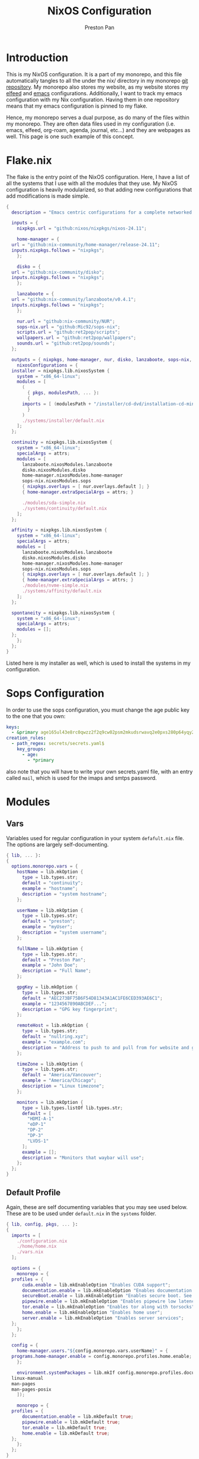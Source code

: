 #+title: NixOS Configuration
#+AUTHOR: Preston Pan
#+DESCRIPTION: My NixOS system, written entirely in a literate configuration
#+html_head: <link rel="stylesheet" type="text/css" href="../style.css" />

* Introduction
This is my NixOS configuration. It is a part of my monorepo, and this file automatically tangles
to all the under the nix/ directory in my monorepo [[https://git.nullring.xyz/monorepo.git][git repository]]. My monorepo also stores my
website, as my website stores my [[file:elfeed.org][elfeed]] and [[file:emacs.org][emacs]] configurations. Additionally, I want to track
my emacs configuration with my Nix configuration. Having them in one repository means that my
emacs configuration is pinned to my flake.

Hence, my monorepo serves a dual purpose, as do many of the files within my monorepo. They are
often data files used in my configuration (i.e. emacs, elfeed, org-roam, agenda, journal, etc...)
and they are webpages as well. This page is one such example of this concept.
* Flake.nix
The flake is the entry point of the NixOS configuration. Here, I have a list of all the systems
that I use with all the modules that they use. My NixOS configuration  is heavily modularized,
so that adding new configurations that add modifications is made simple.
#+begin_src nix :tangle ../nix/flake.nix
  {
    description = "Emacs centric configurations for a complete networked system";

    inputs = {
      nixpkgs.url = "github:nixos/nixpkgs/nixos-24.11";

      home-manager = {
	url = "github:nix-community/home-manager/release-24.11";
	inputs.nixpkgs.follows = "nixpkgs";
      };

      disko = {
	url = "github:nix-community/disko";
	inputs.nixpkgs.follows = "nixpkgs";
      };

      lanzaboote = {
	url = "github:nix-community/lanzaboote/v0.4.1";
	inputs.nixpkgs.follows = "nixpkgs";
      };

      nur.url = "github:nix-community/NUR";
      sops-nix.url = "github:Mic92/sops-nix";
      scripts.url = "github:ret2pop/scripts";
      wallpapers.url = "github:ret2pop/wallpapers";
      sounds.url = "github:ret2pop/sounds";
    };

    outputs = { nixpkgs, home-manager, nur, disko, lanzaboote, sops-nix, ... }@attrs: {
      nixosConfigurations = {
	installer = nixpkgs.lib.nixosSystem {
	  system = "x86_64-linux";
	  modules = [
	    (
	      { pkgs, modulesPath, ... }:
	      {
		imports = [ (modulesPath + "/installer/cd-dvd/installation-cd-minimal.nix") ];
	      }
	    )
	    ./systems/installer/default.nix
	  ];
	};

	continuity = nixpkgs.lib.nixosSystem {
	  system = "x86_64-linux";
	  specialArgs = attrs;
	  modules = [
	    lanzaboote.nixosModules.lanzaboote
	    disko.nixosModules.disko
	    home-manager.nixosModules.home-manager
	    sops-nix.nixosModules.sops
	    { nixpkgs.overlays = [ nur.overlays.default ]; }
	    { home-manager.extraSpecialArgs = attrs; }

	    ./modules/sda-simple.nix
	    ./systems/continuity/default.nix
	  ];
	};

	affinity = nixpkgs.lib.nixosSystem {
	  system = "x86_64-linux";
	  specialArgs = attrs;
	  modules = [
	    lanzaboote.nixosModules.lanzaboote
	    disko.nixosModules.disko
	    home-manager.nixosModules.home-manager
	    sops-nix.nixosModules.sops
	    { nixpkgs.overlays = [ nur.overlays.default ]; }
	    { home-manager.extraSpecialArgs = attrs; }
	    ./modules/nvme-simple.nix
	    ./systems/affinity/default.nix
	  ];
	};

	spontaneity = nixpkgs.lib.nixosSystem {
	  system = "x86_64-linux";
	  specialArgs = attrs;
	  modules = [];
	};
      };
    };
  }
#+end_src
Listed here is my installer as well, which is used to install the systems in my configuration.
* Sops Configuration
In order to use the sops configuration, you must change the age public key to the one that
you own:
#+begin_src yaml :tangle ../nix/.sops.yaml
keys:
  - &primary age165ul43e8rc0qwzz2f2q9cw02psm2mkudsrwavq2e0pxs280p64yqy2z0dr
creation_rules:
  - path_regex: secrets/secrets.yaml$
    key_groups:
      - age:
        - *primary
#+end_src
also note that you will have to write your own secrets.yaml file, with an entry called ~mail~,
which is used for the imaps and smtps password.
* Modules
** Vars
Variables used for regular configuration in your system ~defafult.nix~ file. The options are
largely self-documenting.
#+begin_src nix :tangle ../nix/modules/vars.nix
  { lib, ... }:
  {
    options.monorepo.vars = {
      hostName = lib.mkOption {
        type = lib.types.str;
        default = "continuity";
        example = "hostname";
        description = "system hostname";
      };

      userName = lib.mkOption {
        type = lib.types.str;
        default = "preston";
        example = "myUser";
        description = "system username";
      };

      fullName = lib.mkOption {
        type = lib.types.str;
        default = "Preston Pan";
        example = "John Doe";
        description = "Full Name";
      };

      gpgKey = lib.mkOption {
        type = lib.types.str;
        default = "AEC273BF75B6F54D81343A1AC1FE6CED393AE6C1";
        example = "1234567890ABCDEF...";
        description = "GPG key fingerprint";
      };

      remoteHost = lib.mkOption {
        type = lib.types.str;
        default = "nullring.xyz";
        example = "example.com";
        description = "Address to push to and pull from for website and git repos";
      };

      timeZone = lib.mkOption {
        type = lib.types.str;
        default = "America/Vancouver";
        example = "America/Chicago";
        description = "Linux timezone";
      };

      monitors = lib.mkOption {
        type = lib.types.listOf lib.types.str;
        default = [
          "HDMI-A-1"
          "eDP-1"
          "DP-2"
          "DP-3"
          "LVDS-1"
        ];
        example = [];
        description = "Monitors that waybar will use";
      };
    };
  }
#+end_src
** Default Profile
Again, these are self documenting variables that you may see used below. These are to be used
under ~default.nix~ in the ~systems~ folder.
#+begin_src nix :tangle ../nix/modules/default.nix
  { lib, config, pkgs, ... }:
  {
    imports = [
      ./configuration.nix
      ./home/home.nix
      ./vars.nix
    ];

    options = {
      monorepo = {
	profiles = {
		cuda.enable = lib.mkEnableOption "Enables CUDA support";
		documentation.enable = lib.mkEnableOption "Enables documentation on system.";
		secureBoot.enable = lib.mkEnableOption "Enables secure boot. See sbctl.";
		pipewire.enable = lib.mkEnableOption "Enables pipewire low latency audio setup";
		tor.enable = lib.mkEnableOption "Enables tor along with torsocks";
		home.enable = lib.mkEnableOption "Enables home user";
		server.enable = lib.mkEnableOption "Enables server services";
	};
      };
    };

    config = {
      home-manager.users."${config.monorepo.vars.userName}" = {
	programs.home-manager.enable = config.monorepo.profiles.home.enable;
      };

      environment.systemPackages = lib.mkIf config.monorepo.profiles.documentation.enable (with pkgs; [
	linux-manual
	man-pages
	man-pages-posix
      ]);

      monorepo = {
	profiles = {
		documentation.enable = lib.mkDefault true;
		pipewire.enable = lib.mkDefault true;
		tor.enable = lib.mkDefault true;
		home.enable = lib.mkDefault true;
	};
      };
    };
  }
#+end_src
** X11
My Xorg configuration is used as a backup for when wayland applications don't work. Note that
using this configuration is extremely inefficient and my i3 configuration is unoptimized.
Still, it is suitable for using Krita.
#+begin_src nix :tangle ../nix/modules/xserver.nix
  { lib, config, pkgs, ... }:
  {
    services.xserver = {
      enable = lib.mkDefault true;
      displayManager = {
	startx.enable = true;
      };

      windowManager = {
	i3 = {
	  enable = true;
	  package = pkgs.i3-gaps;
	};
      };

      desktopManager = {
	runXdgAutostartIfNone = true;
      };

      xkb = {
	layout = "us";
	variant = "";
	options = "caps:escape";
      };

      videoDrivers = (if config.monorepo.profiles.cuda.enable then [ "nvidia" ] else []);
    };
  }
#+end_src
You should add your own video drivers in a custom machine configuration.
** Pipewire
My low latency pipewire configuration is used for music production, as well as for regular
desktop usage. Pipewire is much better than pulseaudio because it supports jack with the same
underlying interface and it breaks significantly less often.
#+begin_src nix :tangle ../nix/modules/pipewire.nix
{ lib, config, ... }:
{
  services.pipewire = {
    enable = lib.mkDefault config.monorepo.profiles.pipewire.enable;
    alsa = {
      enable = true;
      support32Bit = true;
    };
    pulse.enable = true;
    jack.enable = true;
    wireplumber.enable = true;
    extraConfig.pipewire-pulse."92-low-latency" = {
      "context.properties" = [
        {
          name = "libpipewire-module-protocol-pulse";
          args = { };
        }
      ];
      "pulse.properties" = {
        "pulse.min.req" = "32/48000";
        "pulse.default.req" = "32/48000";
        "pulse.max.req" = "32/48000";
        "pulse.min.quantum" = "32/48000";
        "pulse.max.quantum" = "32/48000";
      };
      "stream.properties" = {
        "node.latency" = "32/48000";
        "resample.quality" = 1;
      };
    };
  };
}
#+end_src
** SSH
My SSH daemon configuration.
#+begin_src nix :tangle ../nix/modules/ssh.nix
{ config, ... }:
{
  services.openssh = {
    enable = true;
    settings = {
      PasswordAuthentication = true;
      AllowUsers = [ config.monorepo.vars.userName ];
      PermitRootLogin = "no";
      KbdInteractiveAuthentication = false;
    };
  };
}
#+end_src
** Tor
This is my tor configuration, used for my cryptocurrency wallets and whatever else I want
it to do.
#+begin_src nix :tangle ../nix/modules/tor.nix
{ config, lib, ... }:
{
  services.tor = {
    enable = lib.mkDefault config.monorepo.profiles.tor.enable;
    openFirewall = true;
    client = {
      enable = lib.mkDefault config.monorepo.profiles.tor.enable;
      socksListenAddress = {
        IsolateDestAddr = true;
        addr = "127.0.0.1";
        port = 9050;
      };
      dns.enable = true;
    };
    torsocks = {
      enable = lib.mkDefault config.monorepo.profiles.tor.enable;
      server = "127.0.0.1:9050";
    };
  };
}
#+end_src
** Kubo IPFS
I use IPFS for my website and also for my ISOs for truly declarative and deterministic
configuration. NixOS might be moving to IPFS for binary cache distribution and package
distribution soon, and I'm waiting on that.
#+begin_src nix :tangle ../nix/modules/kubo.nix
{ config, pkgs, ... }:
{
  services.kubo = {
    enable = true;
  };
}
#+end_src
** i2pd
I use i2p for some p2p connections. We enable it with the server profile:
#+begin_src nix :tangle ../nix/modules/i2pd.nix
  { config, lib, ... }:
  {
    services.i2pd = {
      enable = lib.mkDefault config.monorepo.profiles.server.enable;
      address = "0.0.0.0";
      inTunnels = {
      };
      outTunnels = {
      };
    };
  }
#+end_src
** Ollama
Use ollama for serving large language models to my other computers.
#+begin_src nix :tangle ../nix/modules/ollama.nix
  { config, lib, ... }:
  {
    services.ollama = {
      enable = lib.mkDefault config.monorepo.profiles.server.enable;
      acceleration = "cuda";
      host = "0.0.0.0";
    };
  }
#+end_src
** Dovecot
My server sets up dovecot in order to use imaps.
#+begin_src nix :tangle ../nix/modules/dovecot.nix
  { config, lib, ... }:
  {
    services.dovecot2 = {
      enable = lib.mkDefault config.monorepo.profiles.server.enable;
      enableImap = true;
      enablePop3 = true;
    };
  }
#+end_src
** Postfix
Use postfix as an smtps server.
#+begin_src nix :tangle ../nix/modules/postfix.nix
  { config, lib, ... }:
  {
    services.postfix = {
      enable = true;
      config = {
      };
    };
  }
#+end_src
** Git Server
#+begin_src nix :tangle ../nix/modules/git-daemon.nix
  { config, lib, ... }:
  {
    services.gitDaemon = {
      enable = lib.mkDefault config.monorepo.profiles.server.enable;
      exportAll = true;
      listenAddress = "0.0.0.0";
      basePath = "/srv/git";
    };
  }
#+end_src
** Nginx
#+begin_src nix :tangle ../nix/modules/nginx.nix
  { config, services, ... }:
  {
    services.nginx = {
      enable = true;

      # Use recommended settings
      recommendedGzipSettings = true;
      recommendedOptimisation = true;
      recommendedProxySettings = true;
      recommendedTlsSettings = true;

      # Only allow PFS-enabled ciphers with AES256
      sslCiphers = "AES256+EECDH:AES256+EDH:!aNULL";

      appendHttpConfig = ''
    # Add HSTS header with preloading to HTTPS requests.
    # Adding this header to HTTP requests is discouraged
    map $scheme $hsts_header {
	https   "max-age=31536000; includeSubdomains; preload";
    }
    add_header Strict-Transport-Security $hsts_header;

    # Enable CSP for your services.
    #add_header Content-Security-Policy "script-src 'self'; object-src 'none'; base-uri 'none';" always;

    # Minimize information leaked to other domains
    add_header 'Referrer-Policy' 'origin-when-cross-origin';

    # Disable embedding as a frame
    add_header X-Frame-Options DENY;

    # Prevent injection of code in other mime types (XSS Attacks)
    add_header X-Content-Type-Options nosniff;

    # This might create errors
    proxy_cookie_path / "/; secure; HttpOnly; SameSite=strict";
  '';

      virtualHosts = {
	"ret2pop.net" = {
	  # addSSL = true;
	  # enableACME = true;
	  root = "/home/preston/ret2pop-website/";
	};
      };
    };
  }
#+end_src
** Nvidia
#+begin_src nix :tangle ../nix/modules/nvidia.nix
  { config, lib, pkgs, ... }:
  {
    hardware = {
      graphics.extraPackages = with pkgs; [
	vaapiVdpau
	libvdpau-va-gl
	nvidia-vaapi-driver
      ];

      nvidia = {
	modesetting.enable = true;
	powerManagement = {
		enable = true;
		finegrained = false;
	};
	nvidiaSettings = true;
	open = false;
	package = config.boot.kernelPackages.nvidiaPackages.stable;
      };
    };
  }
#+end_src
** CUDA
#+begin_src nix :tangle ../nix/modules/cuda.nix
  { config, lib, pkgs, ... }:
  {
    environment.systemPackages = with pkgs; [
	cudatoolkit
	cudaPackages.cudnn
	cudaPackages.libcublas
	linuxPackages.nvidia_x11
    ];
  }
#+end_src
** Main Configuration
This is the backbone of the all the NixOS configurations, with all these options being shared
because they enhance security.
#+begin_src nix :tangle ../nix/modules/configuration.nix
  { config, pkgs, lib, ... }:
  {
    imports = [
      ./xserver.nix
      ./ssh.nix
      ./pipewire.nix
      ./tor.nix
      ./kubo.nix
      ./nvidia.nix
      ./cuda.nix
      ./nginx.nix
      ./git-daemon.nix
      ./postfix.nix
      ./dovecot.nix
      ./ollama.nix
      ./i2pd.nix
    ];

    documentation = {
      enable = lib.mkDefault config.monorepo.profiles.documentation.enable;
      man.enable = lib.mkDefault config.monorepo.profiles.documentation.enable;
      dev.enable = lib.mkDefault config.monorepo.profiles.documentation.enable;
    };

    environment = {
      etc = {
	securetty.text = ''
	    # /etc/securetty: list of terminals on which root is allowed to login.
	    # See securetty(5) and login(1).
	    '';
      };
    };

    systemd = {
      coredump.enable = false;
      network.config.networkConfig.IPv6PrivacyExtensions = "kernel";
      tmpfiles.settings = {
	"restricthome"."/home/*".Z.mode = "~0700";

	"restrictetcnixos"."/etc/nixos/*".Z = {
	  mode = "0000";
	  user = "root";
	  group = "root";
	};
      };
    };


    boot = {
      extraModulePackages = [ ];

      initrd = {
	availableKernelModules = [
	  "xhci_pci"
	  "ahci"
	  "usb_storage"
	  "sd_mod"
	  "nvme"
	  "sd_mod"
	  "ehci_pci"
	  "rtsx_pci_sdmmc"
	  "usbhid"
	];

	kernelModules = [ ];
      };

      lanzaboote = {
	enable = config.monorepo.profiles.secureBoot.enable;
	pkiBundle = "/etc/secureboot";
      };

      loader = {
	systemd-boot.enable = lib.mkForce (! config.monorepo.profiles.secureBoot.enable);
	efi.canTouchEfiVariables = true;
      };

      kernelModules = [
	"snd-seq"
	"snd-rawmidi"
	"xhci_hcd"
	"kvm_intel"
      ];

      kernelParams = [
	"debugfs=off"
	"page_alloc.shuffle=1"
	"slab_nomerge"
	"page_poison=1"

	# madaidan
	"pti=on"
	"randomize_kstack_offset=on"
	"vsyscall=none"
	"module.sig_enforce=1"
	"lockdown=confidentiality"

	# cpu
	"spectre_v2=on"
	"spec_store_bypass_disable=on"
	"tsx=off"
	"tsx_async_abort=full,nosmt"
	"mds=full,nosmt"
	"l1tf=full,force"
	"nosmt=force"
	"kvm.nx_huge_pages=force"

	# hardened
	"extra_latent_entropy"

	# mineral
	"init_on_alloc=1"
	"random.trust_cpu=off"
	"random.trust_bootloader=off"
	"intel_iommu=on"
	"amd_iommu=force_isolation"
	"iommu=force"
	"iommu.strict=1"
	"init_on_free=1"
	"quiet"
	"loglevel=0"
      ];

      blacklistedKernelModules = [
	"netrom"
	"rose"

	"adfs"
	"affs"
	"bfs"
	"befs"
	"cramfs"
	"efs"
	"erofs"
	"exofs"
	"freevxfs"
	"f2fs"
	"hfs"
	"hpfs"
	"jfs"
	"minix"
	"nilfs2"
	"ntfs"
	"omfs"
	"qnx4"
	"qnx6"
	"sysv"
	"ufs"
      ];

      kernel.sysctl = {
	"kernel.ftrace_enabled" = false;
	"net.core.bpf_jit_enable" = false;
	"kernel.kptr_restrict" = 2;

	# madaidan
	"vm.swappiness" = 1;
	"vm.unprivileged_userfaultfd" = 0;
	"dev.tty.ldisc_autoload" = 0;
	"kernel.kexec_load_disabled" = 1;
	"kernel.sysrq" = 4;
	"kernel.perf_event_paranoid" = 3;

	# net
	"net.ipv4.icmp_echo_ignore_broadcasts" = true;

	"net.ipv4.conf.all.accept_redirects" = false;
	"net.ipv4.conf.all.secure_redirects" = false;
	"net.ipv4.conf.default.accept_redirects" = false;
	"net.ipv4.conf.default.secure_redirects" = false;
	"net.ipv6.conf.all.accept_redirects" = false;
	"net.ipv6.conf.default.accept_redirects" = false;
      };
    };

    networking = {
      useDHCP = lib.mkDefault true;
      hostName = config.monorepo.vars.hostName;
      networkmanager = {
	enable = true;
	# wifi.macAddress = "";
      };
      firewall = {
	allowedTCPPorts = [ ];
	allowedUDPPorts = [ ];
      };
    };

    hardware = {
      enableAllFirmware = true;
      cpu.intel.updateMicrocode = true;
      graphics.enable = true;
      pulseaudio.enable = ! config.monorepo.profiles.pipewire.enable;

      bluetooth = {
	enable = true;
	powerOnBoot = true;
      };
    };

    services = {
      chrony = {
	enable = true;
	enableNTS = true;
	servers = [ "time.cloudflare.com" "ptbtime1.ptb.de" "ptbtime2.ptb.de" ];
      };

      jitterentropy-rngd.enable = true;
      resolved.dnssec = true;
      # usbguard.enable = true;
      usbguard.enable = false;
      dbus.apparmor = "enabled";

      kanata.enable = true;

      # Misc.
      udev = {
	extraRules = '''';
	packages = with pkgs; [ 
	  platformio-core
	  platformio-core.udev
	  openocd
	];
      };

      printing.enable = true;
      udisks2.enable = true;
    };

    programs = {
      nix-ld.enable = true;
      zsh.enable = true;
      light.enable = true;
      ssh.enableAskPassword = false;
    };

    nixpkgs = {
      hostPlatform = lib.mkDefault "x86_64-linux";
      config = {
	allowUnfree = true;
	cudaSupport = lib.mkDefault config.monorepo.profiles.cuda.enable;
      };
    };

    security = {
      apparmor = {
	enable = true;
	killUnconfinedConfinables = true;
      };

      pam.loginLimits = [
	{ domain = "*"; item = "nofile"; type = "-"; value = "32768"; }
	{ domain = "*"; item = "memlock"; type = "-"; value = "32768"; }
      ];
      rtkit.enable = true;

      lockKernelModules = true;
      protectKernelImage = true;
      allowSimultaneousMultithreading = false;
      forcePageTableIsolation = true;

      tpm2 = {
	enable = true;
	pkcs11.enable = true;
	tctiEnvironment.enable = true;
      };

      auditd.enable = true;
      audit.enable = true;
      chromiumSuidSandbox.enable = true;
      sudo.enable = true;
    };

    xdg.portal = {
      enable = true;
      wlr.enable = true;
      extraPortals = with pkgs; [
	xdg-desktop-portal-gtk
	xdg-desktop-portal
	xdg-desktop-portal-hyprland
      ];
      config.common.default = "*";
    };

    environment.systemPackages = with pkgs; [
      restic
      sbctl
      git
      vim
      curl
    ];

    users.users = {
      root.openssh.authorizedKeys.keys = [
	"ssh-ed25519 AAAAC3NzaC1lZDI1NTE5AAAAINSshvS1N/42pH9Unp3Zj4gjqs9BXoin99oaFWYHXZDJ preston@preston-arch"
      ];

      git = {
	isSystemUser = true;
	home = "/srv/git";
	shell = "${pkgs.git}/bin/git-shell";
      };
      "${config.monorepo.vars.userName}" = {
	initialPassword = "${config.monorepo.vars.userName}";
	isNormalUser = true;
	description = config.monorepo.vars.fullName;
	extraGroups = [ "networkmanager" "wheel" "video" "docker" "jackaudio" "tss" "dialout" ];
	shell = pkgs.zsh;
	packages = [];
      };
    };

    nix.settings.experimental-features = "nix-command flakes";
    time.timeZone = config.monorepo.vars.timeZone;
    i18n.defaultLocale = "en_CA.UTF-8";
    system.stateVersion = "24.11";
  }
#+end_src
** Disko
This is the disko configuration for my continuity system. It features a boot and ext4 partition,
on disk /dev/sda. All my SATA disks have this location by default, but if you want to use nvme,
you will have to import that configuration in your ~systems/xxx/default.nix~.
#+begin_src nix :tangle ../nix/modules/sda-simple.nix
{
  disko.devices = {
    disk = {
      my-disk = {
        device = "/dev/sda";
        type = "disk";
        content = {
          type = "gpt";
          partitions = {
            ESP = {
              type = "EF00";
              size = "500M";
              priority = 1;
              content = {
                type = "filesystem";
                format = "vfat";
                mountpoint = "/boot";
                mountOptions = [ "umask=0077" ];
              };
            };
            root = {
              size = "100%";
              priority = 2;
              content = {
                type = "filesystem";
                format = "ext4";
                mountpoint = "/";
              };
            };
          };
        };
      };
    };
  };
}
#+end_src
*** NVME
For my nvme drives.
#+begin_src nix :tangle ../nix/modules/nvme-simple.nix
{
  disko.devices = {
    disk = {
      my-disk = {
        device = "/dev/nvme0n1";
        type = "disk";
        content = {
          type = "gpt";
          partitions = {
            ESP = {
              type = "EF00";
              size = "500M";
              priority = 1;
              content = {
                type = "filesystem";
                format = "vfat";
                mountpoint = "/boot";
                mountOptions = [ "umask=0077" ];
              };
            };
            root = {
              size = "100%";
              priority = 2;
              content = {
                type = "filesystem";
                format = "ext4";
                mountpoint = "/";
              };
            };
          };
        };
      };
    };
  };
}
#+end_src
** Home
Time for my home user configuration, which is managed by home-manager. First we start off with
this module to enter us into the home-manager namespace:
#+begin_src nix :tangle ../nix/modules/home/home.nix
{ config, sops-nix, ... }:
{
  home-manager = {
    sharedModules = [
      sops-nix.homeManagerModules.sops
    ];
    useGlobalPkgs = true;
    useUserPackages = true;
    users."${config.monorepo.vars.userName}" = import ./default.nix;
  };
}
#+end_src
as you can see, we import default.nix which puts us in the home-manager namespace. Everything
in the top level from now on will implicitly be located at
~users."${config.monorepo.vars.userName}".xxxxx~, and we will look at default.nix next.
*** Default Home Profile
As you can see, I have my installed home packages installed based on the profiles enabled. Also,
I have many imports that we'll go through next.
#+begin_src nix :tangle ../nix/modules/home/default.nix
  { lib, config, pkgs, ... }:
  {
    imports = [
      ../vars.nix
      ./fcitx.nix
      ./secrets.nix
      ./emacs.nix
      ./firefox.nix
      ./git.nix
      ./hyprland.nix
      ./mpv.nix
      ./yt-dlp.nix
      ./wofi.nix
      ./kitty.nix
      ./waybar.nix
      ./zsh.nix
      ./mbsync.nix
      ./msmtp.nix
      ./gammastep.nix
      ./mpd.nix
      ./mako.nix
      ./user.nix
    ];

    options = {
      monorepo.profiles = {
	enable = lib.mkEnableOption "Enables home manager desktop configuration";
	# Programs
	lang-c.enable = lib.mkEnableOption "Enables C language support";
	lang-sh.enable = lib.mkEnableOption "Enables sh language support";
	lang-rust.enable = lib.mkEnableOption "Enables Rust language support";
	lang-python.enable = lib.mkEnableOption "Enables python language support";
	lang-sol.enable = lib.mkEnableOption "Enables solidity language support";
	lang-openscad.enable = lib.mkEnableOption "Enables openscad language support";
	lang-js.enable = lib.mkEnableOption "Enables javascript language support";
	lang-nix.enable = lib.mkEnableOption "Enables nix language support";
	lang-coq.enable = lib.mkEnableOption "Enables coq language support";

	crypto.enable = lib.mkEnableOption "Enables various cryptocurrency wallets";
	art.enable = lib.mkEnableOption "Enables various art programs";
	music.enable = lib.mkEnableOption "Enables mpd";
	workstation.enable = lib.mkEnableOption "Enables workstation packages (music production and others)";
	cuda.enable = lib.mkEnableOption "Enables CUDA user package builds";

	hyprland = {
		enable = lib.mkEnableOption "Enables hyprland";
		monitors = lib.mkOption {
			type = lib.types.listOf lib.types.str;
			default = [
			  "HDMI-A-1"
			  "eDP-1"
			  "DP-2"
			  "DP-3"
			  "LVDS-1"
			];
			example = [];
			description = "Hyprland monitors";
		};
	};
	email = {
		email = lib.mkOption {
			type = lib.types.str;
			default = "ret2pop@gmail.com";
			example = "john@example.com";
			description = "Email address and imaps/smtps account";
		};
		imapsServer = lib.mkOption {
			type = lib.types.str;
			default = "imap.gmail.com";
			example = "imap.example.com";
			description = "imaps server address";
		};
		smtpsServer = lib.mkOption {
			type = lib.types.str;
			default = "smtp.gmail.com";
			example = "smtp.example.com";
			description = "smtp server address";
		};
		enable = lib.mkEnableOption "Enables email";
	};
      };
    };

    config = {
      home.packages = (if config.monorepo.profiles.email.enable then [ pkgs.mu ] else [])
					      ++
					      (if config.monorepo.profiles.lang-c.enable then (with pkgs; [
						autobuild
						clang
						gdb
						gnumake
						bear
						clang-tools
					      ]) else [])
					      ++
					      (if config.monorepo.profiles.lang-js.enable then (with pkgs; [
						nodejs
						bun
						yarn
						typescript
						vscode-langservers-extracted
					      ]) else [])
					      ++
					      (if config.monorepo.profiles.lang-rust.enable then (with pkgs; [
						cargo
						rust-analyzer
						rustfmt
					      ]) else [])
					      ++
					      (if config.monorepo.profiles.lang-python.enable then (with pkgs; [
						poetry
						python3
						python312Packages.jedi
					      ]) else [])
					      ++
					      (if config.monorepo.profiles.lang-sol.enable then (with pkgs; [
						solc
					      ]) else [])
					      ++
					      (if config.monorepo.profiles.lang-openscad.enable then (with pkgs; [
						openscad
						openscad-lsp
					      ]) else [])
					      ++
					      (if config.monorepo.profiles.lang-sh.enable then (with pkgs; [
						bash-language-server
					      ]) else [])
					      ++
					      (if config.monorepo.profiles.lang-coq.enable then (with pkgs; [
						coq
					      ]) else [])
					      ++
					      (if config.monorepo.profiles.lang-nix.enable then (with pkgs; [
						nil
						nixd
						nixfmt-rfc-style
					      ]) else [])
					      ++
					      (if config.monorepo.profiles.crypto.enable then (with pkgs; [
						bitcoin
						electrum
						monero-cli
						monero-gui
					      ]) else [])
					      ++
					      (if config.monorepo.profiles.art.enable then (with pkgs; [
						inkscape
						krita
					      ]) else [])
					      ++
					      (if config.monorepo.profiles.music.enable then (with pkgs; [
						mpc-cli
						sox
					      ]) else [])
					      ++
					      (if config.monorepo.profiles.workstation.enable then (with pkgs; [
			alsa-utils
			alsa-scarlett-gui
				    ardour
				    audacity
					  blender
			fluidsynth
			qjackctl
			qsynth
			qpwgraph
			imagemagick
			inkscape
			kdenlive
			kicad
					      ]) else []);

      monorepo.profiles = {
	enable = lib.mkDefault true;
	music.enable = lib.mkDefault true;
	hyprland.enable = lib.mkDefault true;
	email.enable = lib.mkDefault true;

	# Programming
	lang-c.enable = lib.mkDefault true;
	lang-rust.enable = lib.mkDefault true;
	lang-python.enable = lib.mkDefault true;
	lang-sol.enable = lib.mkDefault true;
	lang-sh.enable = lib.mkDefault true;
	lang-openscad.enable = lib.mkDefault true;
	lang-js.enable = lib.mkDefault true;
	lang-nix.enable = lib.mkDefault true;
	lang-coq.enable = lib.mkDefault true;

	crypto.enable = lib.mkDefault true;
	art.enable = lib.mkDefault true;
	workstation.enable = lib.mkDefault true;
      };
    };
  }
#+end_src
*** Firefox
I conditionally enable metamask based on the cryptocurrency option. Everything else here should
be straightforward.
#+begin_src nix :tangle ../nix/modules/home/firefox.nix
  { lib, config, pkgs, ... }:
  {
    programs.firefox = {
      enable = true;
      policies = {
        EnableTrackingProtection = true;
        OfferToSaveLogins = false;
      };
      package = pkgs.firefox-wayland;
      profiles = {
        default = {
          id = 0;
          name = "default";
          isDefault = true;

          extensions = with pkgs.nur.repos.rycee.firefox-addons; [
            ublock-origin
            tree-style-tab
            firefox-color
            vimium
          ]
          ++ (lib.optional
            config.monorepo.profiles.crypto.enable pkgs.nur.repos.rycee.firefox-addons.metamask);

          settings = {
            media = {
              memory_cache_max_size = 65536;
              cache_readahead_limit = 7200;
              cache_resume_threshold = 3600;
              peerconnection.ice = {
                proxy_only_if_behind_proxy = true;
                default_address_only = true;
              };
            };

            gfx = {
              content.skia-font-cache-size = 20;
              canvas.accelerated = {
                cache-items = 4096;
                cache-size = 512;
              };
            };

            network = {
              http = {
                max-connections = 1800;
                max-persistent-connections-per-server = 10;
                max-urgent-start-excessive-connections-per-host = 5;
                referer.XOriginTrimmingPolicy = 2;
              };

              buffer.cache = {
                size = 262144;
                count = 128;
              };

              dns = {
                max_high_priority_threads = 8;
                disablePrefetch = true;
              };

              pacing.requests.enabled = false;
              dnsCacheExpiration = 3600;
              ssl_tokens_cache_capacity = 10240;
              prefetch-next = false;
              predictor.enabled = false;
              cookie.sameSite.noneRequiresSecure = true;
              IDN_show_punycode = true;
              auth.subresource-http-auth-allow = 1;
              captive-portal-service.enabled = false;
              connectivity-service.enabled = false;
            };

            browser = {
              download = {
                always_ask_before_handling_new_types = true;
                manager.addToRecentDocs = false;
                open_pdf_attachments_inline = true;
                start_downloads_in_tmp_dir = true;
              };

              urlbar = {
                suggest.quicksuggest.sponsored = false;
                suggest.quicksuggest.nonsponsored = false;
                suggest.calculator = true;
                update2.engineAliasRefresh = true;
                unitConversion.enabled = true;
                trending.featureGate = false;
              };

              search = {
                separatePrivateDefault.ui.enabled = true;
                suggest.enabled = false;
              };

              newtabpage.activity-stream = {
                feeds = {
                  topsites = false;
                  section.topstories = false;
                  telemetry = false;
                };
                asrouter.userprefs.cfr = {
                  addons = false;
                  features = false;
                };
                telemetry = false;
              };

              privatebrowsing = {
                vpnpromourl = "";
                forceMediaMemoryCache = true;
              };

              display = {
                focus_ring_on_anything = true;
                focus_ring_style = 0;
                focus_ring_width = 0;
              };

              cache.jsbc_compression_level = 3;
              helperApps.deleteTempFileOnExit = true;
              uitour.enabled = false;
              sessionstore.interval = 60000;
              formfill.enable = false;
              xul.error_pages.expert_bad_cert = true;
              contentblocking.category = "strict";
              ping-centre.telemetry = false;
              discovery.enabled = false;
              shell.checkDefaultBrowser = false;
              preferences.moreFromMozilla = false;
              tabs.tabmanager.enabled = false;
              aboutConfig.showWarning = false;
              aboutwelcome.enabled = false;
              bookmarks.openInTabClosesMenu = false;
              menu.showViewImageInfo = true;
              compactmode.show = true;
              safebrowsing.downloads.remote.enabled = false;
              tabs.crashReporting.sendReport = false;
              crashReports.unsubmittedCheck.autoSubmit2 = false;
              privateWindowSeparation.enabled = false;
            };

            security = {
              mixed_content = {
                block_display_content = true;
                upgrade_display_content = true;
              };
              insecure_connection_text = {
                enabled = true;
                pbmode.enabled = true;
              };
              OCSP.enabled = 0;
              remote_settings.crlite_filters.enabled = true;
              pki.crlite_mode = 2;
              ssl.treat_unsafe_negotiation_as_broken = true;
              tls.enable_0rtt_data = false;
            };

            toolkit = {
              telemetry = {
                unified = false;
                enabled = false;
                server = "data:,";
                archive.enabled = false;
                newProfilePing.enabled = false;
                shutdownPingSender.enabled = false;
                updatePing.enabled = false;
                bhrPing.enabled = false;
                firstShutdownPing.enabled = false;
                coverage.opt-out = true;
              };
              coverage = {
                opt-out = true;
                endpoint.base = "";
              };
              legacyUserProfileCustomizations.stylesheets = true;
            };

            dom = {
              security = {
                https_first = true;
                https_first_schemeless = true;
                sanitizer.enabled = true;
              };
              enable_web_task_scheduling = true;
            };

            layout = {
              css = {
                grid-template-masonry-value.enabled = true;
                has-selector.enabled = true;
                prefers-color-scheme.content-override = 2;
              };
              word_select.eat_space_to_next_word = false;
            };

            urlclassifier = {
              trackingSkipURLs = "*.reddit.com, *.twitter.com, *.twimg.com, *.tiktok.com";
              features.socialtracking.skipURLs = "*.instagram.com, *.twitter.com, *.twimg.com";
            };

            privacy = {
              globalprivacycontrol.enabled = true;
              history.custom = true;
              userContext.ui.enabled = true;
              trackingprotection = {
                enabled = true;
                pbmode.enabled = true;
                socialtracking.enabled = true;
              };
            };

            full-screen-api = {
              transition-duration = {
                enter = "0 0";
                leave = "0 0";
              };
              warning = {
                delay = -1;
                timeout = 0;
              };
            };

            permissions.default = {
              desktop-notification = 2;
              geo = 2;
            };

            signon = {
              formlessCapture.enabled = false;
              privateBrowsingCapture.enabled = false;
            };

            datareporting = {
              policy.dataSubmissionEnabled = false;
              healthreport.uploadEnabled = false;
            };

            extensions = {
              pocket.enabled = false;
              getAddons.showPane = false;
              htmlaboutaddons.recommendations.enabled = false;
              postDownloadThirdPartyPrompt = false;
            };

            app = {
              shield.optoutstudies.enabled = false;
              normandy.enabled = false;
              normandy.api_url = "";
            };

            image.mem.decode_bytes_at_a_time = 32768;
            editor.truncate_user_pastes = false;
            pdfjs.enableScripting = false;
            geo.provider.network.url = "https://location.services.mozilla.com/v1/geolocate?key=%MOZILLA_API_KEY%";
            permissions.manager.defaultsUrl = "";
            webchannel.allowObject.urlWhitelist = "";
            breakpad.reportURL = "";
            captivedetect.canonicalURL = "";
            cookiebanners.service.mode = 1;
            findbar.highlightAll = true;
            content.notify.interval = 100000;
          };
        };
      };
    };
  }
#+end_src
*** Fcitx
This is a virtual keyboard program for writing in multiple languages. I use this sometimes.
#+begin_src nix :tangle ../nix/modules/home/fcitx.nix
{ pkgs, ... }:
{
  i18n.inputMethod = {
    enabled = "fcitx5";
    fcitx5.addons = with pkgs; [
      fcitx5-gtk
      fcitx5-chinese-addons
      fcitx5-configtool
      fcitx5-mozc
      fcitx5-rime
    ];
  };
}
#+end_src
Note that I configure fcitx with chinese and some japanese input enabled.
*** Emacs
I install all my emacs packages within Nix so that they build deterministically with native
compilation, and because I can fetch their exact versions. Note that I have a stub
configuration here that tells emacs to load my real configuration at ~~/monorepo/config/emacs.org~
as an org file which gets automatically tangled to an emacs-lisp file.
#+begin_src nix :tangle ../nix/modules/home/emacs.nix
  { lib, config, pkgs, ... }:
  {
    programs.emacs = 
      {
        enable = true;
        package = pkgs.emacs29-pgtk;
        extraConfig = ''
        (setq debug-on-error t)
        (org-babel-load-file
          (expand-file-name "~/monorepo/config/emacs.org"))'';
        extraPackages = epkgs: [
          epkgs.all-the-icons
          epkgs.auctex
          epkgs.catppuccin-theme
          epkgs.chatgpt-shell
          epkgs.company
          epkgs.company-solidity
          epkgs.counsel
          epkgs.dashboard
          epkgs.doom-modeline
          epkgs.elfeed
          epkgs.elfeed-org
          epkgs.elfeed-tube
          epkgs.elfeed-tube-mpv
          epkgs.ellama
          epkgs.elpher
          epkgs.ement
          epkgs.emmet-mode
          epkgs.emms
          epkgs.enwc
          epkgs.evil
          epkgs.evil-collection
          epkgs.evil-commentary
          epkgs.evil-org
          epkgs.f
          epkgs.flycheck
          epkgs.general
          epkgs.gptel
          epkgs.gruvbox-theme
          epkgs.htmlize
          epkgs.irony-eldoc
          epkgs.ivy
          epkgs.ivy-pass
          epkgs.kiwix
          epkgs.latex-preview-pane
          epkgs.lsp-ivy
          epkgs.lsp-mode
          epkgs.lyrics-fetcher
          epkgs.magit
          epkgs.magit-delta
          epkgs.mu4e
          epkgs.nix-mode
          epkgs.org-fragtog
          epkgs.org-journal
          epkgs.org-roam
          epkgs.org-roam-ui
          epkgs.org-superstar
          epkgs.page-break-lines
          epkgs.password-store
          epkgs.pdf-tools
          epkgs.pinentry
          epkgs.platformio-mode
          epkgs.projectile
          epkgs.rustic
          epkgs.scad-mode
          epkgs.simple-httpd
          epkgs.solidity-flycheck
          epkgs.solidity-mode
          epkgs.sudo-edit
          epkgs.treemacs
          epkgs.treemacs-evil
          epkgs.treemacs-magit
          epkgs.treemacs-projectile
          epkgs.treesit-auto
          epkgs.typescript-mode
          epkgs.unicode-fonts
          epkgs.use-package
          epkgs.vterm
          epkgs.web-mode
          epkgs.websocket
          epkgs.which-key
          epkgs.writegood-mode
          epkgs.writeroom-mode
          epkgs.yaml-mode
          epkgs.yasnippet
          epkgs.yasnippet-snippets
        ];
      };
  }
#+end_src
*** Gammastep
This is a program like redshift for making your screen emit more red and less blue light. Here
I have the long and lat set for Vancouver, but you should replace it if you live outside
the timezone.
#+begin_src nix :tangle ../nix/modules/home/gammastep.nix
{ lib, config, ... }:
{
  services.gammastep = {
    enable = true;
    provider = "manual";
    latitude = 49.282730;
    longitude = -123.120735;
    
    temperature = {
      day = 5000;
      night = 3000;
    };

    settings = {
      general = {
        adjustment-method = "wayland";
      };
    };
  };
}
#+end_src
*** Git
My git configuration uses information set in the ~vars.nix~ in order to set configuration options.
Make sure those are set correctly. I've set it to sign by default.
#+begin_src nix :tangle ../nix/modules/home/git.nix
{ lib, config, ... }:
{
  programs.git = {
    enable = true;
    userName = config.monorepo.vars.fullName;
    userEmail = config.monorepo.profiles.email.email;
    signing = {
      key = config.monorepo.vars.gpgKey;
      signByDefault = true;
    };

    extraConfig = {
      init.defaultBranch = "main";
    };

    aliases = {
      co = "checkout";
      c = "commit";
      a = "add";
      s = "switch";
      b = "branch";
    };
  };
}
#+end_src
*** Hyprland
My compositor/window manager. This automatically starts on startup. Instructions on how
to use this component will come soon.
#+begin_src nix :tangle ../nix/modules/home/hyprland.nix
{ lib, config, wallpapers, pkgs, scripts, ... }:
{
  wayland.windowManager.hyprland = {
    enable = lib.mkDefault config.monorepo.profiles.hyprland.enable;
    package = pkgs.hyprland;
    xwayland.enable = true;
    systemd.enable = true;
    settings = {
      "$mod" = "SUPER";
      exec-once = [
        "waybar"
        "swww-daemon --format xrgb"
        "swww img ${wallpapers}/imagination.png"
        "fcitx5-remote -r"
        "fcitx5 -d --replace"
        "fcitx5-remote -r"
        "emacs"
        "firefox"
      ];
      env = [
        "LIBVA_DRIVER_NAME,nvidia"
        "XDG_SESSION_TYPE,wayland"
        "GBM_BACKEND,nvidia-drm"
        "__GLX_VENDOR_LIBRARY_NAME,nvidia"
        "ELECTRON_OZONE_PLATFORM_HINT,auto"
      ];
      blurls = [
        "waybar"
      ];
      monitor = [
        "Unknown-1,disable"
      ];
      windowrule = [
        "workspace 1, ^(.*emacs.*)$"
        "workspace 2, ^(.*firefox.*)$"
        "workspace 2, ^(.*Tor Browser.*)$"
        "workspace 2, ^(.*Chromium-browser.*)$"
        "workspace 2, ^(.*chromium.*)$"
        "workspace 3, ^(.*discord.*)$"
        "workspace 3, ^(.*vesktop.*)$"
        "workspace 3, ^(.*fluffychat.*)$"
        "workspace 3, ^(.*element-desktop.*)$"
        "workspace 4, ^(.*qpwgraph.*)$"
        "workspace 4, ^(.*mpv.*)$"
        "workspace 5, ^(.*Monero.*)$"
        "workspace 5, ^(.*org\.bitcoin\..*)$"
        "workspace 5, ^(.*Bitcoin Core - preston.*)$"
        "workspace 5, ^(.*org\.getmonero\..*)$"
        "workspace 5, ^(.*Monero - preston.*)$"
        "workspace 5, ^(.*electrum.*)$"
        "pseudo,fcitx"
      ];
      bind = [
        "$mod, F, exec, firefox"
        "$mod, T, exec, tor-browser"
        "$mod, Return, exec, kitty"
        "$mod, E, exec, emacs"
        "$mod, B, exec, bitcoin-qt"
        "$mod, M, exec, monero-wallet-gui"
        "$mod, V, exec, vesktop"
        "$mod, D, exec, wofi --show run"
        "$mod, P, exec, bash ${scripts}/powermenu.sh"
        "$mod, Q, killactive"
        "$mod SHIFT, H, movewindow, l"
        "$mod SHIFT, L, movewindow, r"
        "$mod SHIFT, K, movewindow, u"
        "$mod SHIFT, J, movewindow, d"
        "$mod, H, movefocus, l"
        "$mod, L, movefocus, r"
        "$mod, K, movefocus, u"
        "$mod, J, movefocus, d"
        ", XF86AudioPlay, exec, mpc toggle"
        ", Print, exec, grim"
      ]
      ++ (
        builtins.concatLists (builtins.genList
          (
            x:
            let
              ws =
                let
                  c = (x + 1) / 10;
                in
                  builtins.toString (x + 1 - (c * 10));
            in
              [
                "$mod, ${ws}, workspace, ${toString (x + 1)}"
                "$mod SHIFT, ${ws}, movetoworkspace, ${toString (x + 1)}"
              ]
          )
          10)
      );
      bindm = [
        "$mod, mouse:272, movewindow"
        "$mod, mouse:273, resizewindow"
        "$mod ALT, mouse:272, resizewindow"
      ];
      binde = [
        ", XF86AudioRaiseVolume, exec, wpctl set-volume -l 1.5 @DEFAULT_AUDIO_SINK@ 5%+"
        ", XF86AudioLowerVolume, exec, wpctl set-volume -l 1.5 @DEFAULT_AUDIO_SINK@ 5%-"
        ", XF86AudioNext, exec, mpc next"
        ", XF86AudioPrev, exec, mpc prev"
        ", XF86MonBrightnessUp , exec, xbacklight -inc 10"
        ", XF86MonBrightnessDown, exec, xbacklight -dec 10"
      ];
      decoration = {
        blur = {
          enabled = true;
          size = 5;
          passes = 2;
        };
        rounding = 5;
      };
      input = {
        kb_options = "caps:swapescape";
        repeat_delay = 300;
        repeat_rate = 50;
        natural_scroll = true;
        touchpad = {
          natural_scroll = true;
          disable_while_typing = true;
          tap-to-click = true;
        };
      };
      cursor = {
        no_hardware_cursors = true;
      };
      misc = {
        force_default_wallpaper = 0;
        disable_hyprland_logo = true;
      };
    };
  };
}
#+end_src
*** Kitty
I've set my terminal, kitty, to use catppuccin colors.
#+begin_src nix :tangle ../nix/modules/home/kitty.nix
{ lib, config, ... }:
{
  programs.kitty = {
    enable = lib.mkDefault config.monorepo.profiles.hyprland.enable;
    settings = {
      enable_audio_bell = false;
      font_family = "Iosevka Nerd Font";
      font_size = 14;
      confirm_os_window_close = 0;
      background_opacity = "0.9";
      # Catppuccin theme
      foreground = "#cdd6f4";
      background = "#1e1e2e";
      selection_foreground = "#1e1e2e";
      selection_background = "#f5e0dc";
      cursor = "#f5e0dc";
      cursor_text_color = "#1e1e2e";
      url_color = "#f5e0dc";
      active_border_color = "#B4BEFE";
      inactive_border_color = "#6C7086";
      bell_border_color = "#F9E2AF";
      wayland_titlebar_color = "#1E1E2E";
      macos_titlebar_color = "#1E1E2E";
      active_tab_foreground = "#11111B";
      active_tab_background = "#CBA6F7";
      inactive_tab_foreground = "#CDD6F4";
      inactive_tab_background = "#181825";
      tab_bar_background = "#11111B";
      mark1_foreground = "#1E1E2E";
      mark1_background = "#B4BEFE";
      mark2_foreground = "#1E1E2E";
      mark2_background = "#CBA6F7";
      mark3_foreground = "#1E1E2E";
      mark3_background = "#74C7EC";
      color0 = "#45475A";
      color8 = "#585B70";
      color1 = "#F38BA8";
      color9 = "#F38BA8";
      color2 = "#A6E3A1";
      color10 = "#A6E3A1";
      color3 = "#F9E2AF";
      color11 = "#F9E2AF";
      color4 = "#89B4FA";
      color12 = "#89B4FA";
      color5 = "#F5C2E7";
      color13 = "#F5C2E7";
      color6 = "#94E2D5";
      color14 = "#94E2D5";
      color7 = "#BAC2DE";
      color15 = "#A6ADC8";
    };
  };
}
#+end_src
*** Mako
This is my notification system. My flake automatically fetches the notification sound, so you
are all set from the get-go!
#+begin_src nix :tangle ../nix/modules/home/mako.nix
{ lib, config, sounds, ... }:
{
  services.mako = {
    enable = true;
    backgroundColor = "#11111bf8";
    textColor = "#cdd6f4";
    borderColor = "#89b4faff";
    borderRadius = 1;
    font = "Fira Code 10";
    defaultTimeout = 3000;
    extraConfig = ''
on-notify=exec mpv ${sounds}/polite.ogg --no-config --no-video
'';
  };
}
#+end_src
*** Mbsync
Note that in order to use my email configuration, your imaps and smtps servers must be
encrypted. This module uses the ~vars.nix~ as well as the home ~default.nix~ options.
#+begin_src nix :tangle ../nix/modules/home/mbsync.nix
{ lib, config, ... }:
{
  programs.mbsync = {
    enable = lib.mkDefault config.monorepo.profiles.email.enable;
    extraConfig = ''
      IMAPAccount ret2pop
      Host ${config.monorepo.profiles.email.imapsServer}
      User ${config.monorepo.profiles.email.email}
      PassCmd "cat ${config.sops.secrets.mail.path}"
      Port 993
      TLSType IMAPS
      AuthMechs *
      CertificateFile /etc/ssl/certs/ca-certificates.crt

      IMAPStore ret2pop-remote
      Account ret2pop

      MaildirStore ret2pop-local
      Path ~/email/ret2pop/
      Inbox ~/email/ret2pop/INBOX
      SubFolders Verbatim

      Channel ret2pop 
      Far :ret2pop-remote:
      Near :ret2pop-local:
      Patterns *
      Create Near
      Sync All
      Expunge None
      SyncState *
    '';
  };
}
#+end_src
*** MSMTP
This is the program I use to send email from emacs. It is really the same thing as above,
just set the options to the ones you want in your system ~default.nix~.
#+begin_src nix :tangle ../nix/modules/home/msmtp.nix
{ lib, config, ... }:
{
  programs.msmtp = {
    enable = lib.mkDefault config.monorepo.profiles.email.enable;
    extraConfig = ''
      # Set default values for all following accounts.
      defaults
      auth           on
      tls            on
      tls_trust_file /etc/ssl/certs/ca-certificates.crt
      tls_certcheck  off
      logfile        ~/.msmtp.log

      # Gmail
      account        ${config.monorepo.vars.userName}
      host           ${config.monorepo.profiles.email.smtpsServer}
      port           587
      from           ${config.monorepo.profiles.email.email}
      user           ${config.monorepo.profiles.email.email}
      passwordeval   "cat ${config.sops.secrets.mail.path}"


      # Set a default account
      account default : ${config.monorepo.vars.userName}
    '';
  };
}
#+end_src
*** Mpd
This mpd configuration uses pipewire by default, and it should just work if you place music
in the ~~/music~ directory and then run ~mpc add /~ afterwards.
#+begin_src nix :tangle ../nix/modules/home/mpd.nix
{ lib, config, ... }:
{
  services.mpd = {
  enable = lib.mkDefault config.monorepo.profiles.music.enable;
  dbFile = "/home/${config.monorepo.vars.userName}/.config/mpd/db";
  dataDir = "/home/${config.monorepo.vars.userName}/.config/mpd/";
  network.port = 6600;
  musicDirectory = "/home/${config.monorepo.vars.userName}/music";
  playlistDirectory = "/home/${config.monorepo.vars.userName}/.config/mpd/playlists";
  network.listenAddress = "0.0.0.0";
  extraConfig = ''
      audio_output {
        type "pipewire"
        name "pipewire output"
      }
      audio_output {
        type		"httpd"
        name		"My HTTP Stream"
        encoder		"opus"		# optional
        port		"8000"
     #	quality		"5.0"			# do not define if bitrate is defined
        bitrate		"128000"			# do not define if quality is defined
        format		"48000:16:1"
        always_on       "yes" # prevent MPD from disconnecting all listeners when playback is stopped.
        tags            "yes" # httpd supports sending tags to listening streams.
      }
    '';
  };
}
#+end_src
*** MPV
I have some emacs + yt-dlp integrations with mpv with my rss feed, and therefore we need it
here:
#+begin_src nix :tangle ../nix/modules/home/mpv.nix
{ lib, config, ... }:
{
  programs.mpv = {
    enable = true;
    config = {
      profile = "gpu-hq";
      force-window = true;
      ytdl-format = "bestvideo+bestaudio";
      cache-default = 4000000;
    };
  };
}
#+end_src
*** Secrets
This uses sops in order to declaratively create the secrets on my system by unencrypting
the yaml file specified. Yes, this is safe to include in the repo.
#+begin_src nix :tangle ../nix/modules/secrets.nix
{ config, ... }:
{
  sops = {
    defaultSopsFile = ../../secrets/secrets.yaml;
    age = {
      keyFile = "/home/${config.monorepo.vars.userName}/.ssh/keys.txt";
    };
    secrets.mail = {
      format = "yaml";
      path = "${config.sops.defaultSymlinkPath}/mail";
    };
    secrets.digikey = {
      format = "yaml";
      path = "${config.sops.defaultSymlinkPath}/digikey";
    };

    defaultSymlinkPath = "/run/user/1000/secrets";
    defaultSecretsMountPoint = "/run/user/1000/secrets.d";
  };
}
#+end_src
*** Waybar
This is the bar I use for my hyprland configuration. You will need to adjust the monitors field
in the ~default.nix~ for it to really appear.
#+begin_src nix :tangle ../nix/modules/home/waybar.nix
{ lib, config, ... }:
{
  programs.waybar = {
    enable = lib.mkDefault config.monorepo.profiles.hyprland.enable;
    style = ''
      * {
          border: none;
          border-radius: 0px;
          font-family: Iosevka Nerd Font, FontAwesome, Noto Sans CJK;
          font-size: 14px;
          font-style: normal;
          min-height: 0;
      }

      window#waybar {
          background: rgba(30, 30, 46, 0.5);
          border-bottom: 1px solid #45475a;
          color: #cdd6f4;
      }

      #workspaces {
        background: #45475a;
        margin: 5px 5px 5px 5px;
        padding: 0px 5px 0px 5px;
        border-radius: 16px;
        border: solid 0px #f4d9e1;
        font-weight: normal;
        font-style: normal;
      }
      #workspaces button {
          padding: 0px 5px;
          border-radius: 16px;
          color: #a6adc8;
      }

      #workspaces button.active {
          color: #f4d9e1;
          background-color: transparent;
          border-radius: 16px;
      }

      #workspaces button:hover {
      	background-color: #cdd6f4;
      	color: black;
      	border-radius: 16px;
      }

      #custom-date, #clock, #battery, #pulseaudio, #network, #custom-randwall, #custom-launcher {
      	background: transparent;
      	padding: 5px 5px 5px 5px;
      	margin: 5px 5px 5px 5px;
        border-radius: 8px;
        border: solid 0px #f4d9e1;
      }

      #custom-date {
      	color: #D3869B;
      }

      #custom-power {
      	color: #24283b;
      	background-color: #db4b4b;
      	border-radius: 5px;
      	margin-right: 10px;
      	margin-top: 5px;
      	margin-bottom: 5px;
      	margin-left: 0px;
      	padding: 5px 10px;
      }

      #tray {
          background: #45475a;
          margin: 5px 5px 5px 5px;
          border-radius: 16px;
          padding: 0px 5px;
          /*border-right: solid 1px #282738;*/
      }

      #clock {
          color: #cdd6f4;
          background-color: #45475a;
          border-radius: 0px 0px 0px 24px;
          padding-left: 13px;
          padding-right: 15px;
          margin-right: 0px;
          margin-left: 10px;
          margin-top: 0px;
          margin-bottom: 0px;
          font-weight: bold;
          /*border-left: solid 1px #282738;*/
      }

      #battery {
          color: #89b4fa;
      }

      #battery.charging {
          color: #a6e3a1;
      }

      #battery.warning:not(.charging) {
          background-color: #f7768e;
          color: #f38ba8;
          border-radius: 5px 5px 5px 5px;
      }

      #backlight {
          background-color: #24283b;
          color: #db4b4b;
          border-radius: 0px 0px 0px 0px;
          margin: 5px;
          margin-left: 0px;
          margin-right: 0px;
          padding: 0px 0px;
      }

      #network {
          color: #f4d9e1;
          border-radius: 8px;
          margin-right: 5px;
      }

      #pulseaudio {
          color: #f4d9e1;
          border-radius: 8px;
          margin-left: 0px;
      }

      #pulseaudio.muted {
          background: transparent;
          color: #928374;
          border-radius: 8px;
          margin-left: 0px;
      }

      #custom-randwall {
          color: #f4d9e1;
          border-radius: 8px;
          margin-right: 0px;
      }

      #custom-launcher {
          color: #e5809e;
          background-color: #45475a;
          border-radius: 0px 24px 0px 0px;
          margin: 0px 0px 0px 0px;
          padding: 0 20px 0 13px;
          /*border-right: solid 1px #282738;*/
          font-size: 20px;
      }

      #custom-launcher button:hover {
          background-color: #FB4934;
          color: transparent;
          border-radius: 8px;
          margin-right: -5px;
          margin-left: 10px;
      }

      #custom-playerctl {
      	background: #45475a;
      	padding-left: 15px;
        padding-right: 14px;
      	border-radius: 16px;
        /*border-left: solid 1px #282738;*/
        /*border-right: solid 1px #282738;*/
        margin-top: 5px;
        margin-bottom: 5px;
        margin-left: 0px;
        font-weight: normal;
        font-style: normal;
        font-size: 16px;
      }

      #custom-playerlabel {
          background: transparent;
          padding-left: 10px;
          padding-right: 15px;
          border-radius: 16px;
          /*border-left: solid 1px #282738;*/
          /*border-right: solid 1px #282738;*/
          margin-top: 5px;
          margin-bottom: 5px;
          font-weight: normal;
          font-style: normal;
      }

      #window {
          background: #45475a;
          padding-left: 15px;
          padding-right: 15px;
          border-radius: 16px;
          /*border-left: solid 1px #282738;*/
          /*border-right: solid 1px #282738;*/
          margin-top: 5px;
          margin-bottom: 5px;
          font-weight: normal;
          font-style: normal;
      }

      #custom-wf-recorder {
          padding: 0 20px;
          color: #e5809e;
          background-color: #1E1E2E;
      }

      #cpu {
          background-color: #45475a;
          /*color: #FABD2D;*/
          border-radius: 16px;
          margin: 5px;
          margin-left: 5px;
          margin-right: 5px;
          padding: 0px 10px 0px 10px;
          font-weight: bold;
      }

      #memory {
          background-color: #45475a;
          /*color: #83A598;*/
          border-radius: 16px;
          margin: 5px;
          margin-left: 5px;
          margin-right: 5px;
          padding: 0px 10px 0px 10px;
          font-weight: bold;
      }

      #disk {
          background-color: #45475a;
          /*color: #8EC07C;*/
          border-radius: 16px;
          margin: 5px;
          margin-left: 5px;
          margin-right: 5px;
          padding: 0px 10px 0px 10px;
          font-weight: bold;
      }

      #custom-hyprpicker {
          background-color: #45475a;
          /*color: #8EC07C;*/
          border-radius: 16px;
          margin: 5px;
          margin-left: 5px;
          margin-right: 5px;
          padding: 0px 11px 0px 9px;
          font-weight: bold;
      }
    '';
    settings = {
      mainBar = {
        layer = "top";
        position = "top";
        height = 50;

        output = config.monorepo.vars.monitors;

        modules-left = [ "hyprland/workspaces" ];
        modules-center = [ "hyprland/window" ];
        modules-right = [ "battery" "clock" ];

        battery = {
          format = "{icon}  {capacity}%";
          format-icons = ["" "" "" "" "" ];
        };

        clock = {
          format = "⏰ {:%a %d, %b %H:%M}";
        };
      };
    };
  };
}
#+end_src
*** Wofi
This is a run launcher for wayland. I also use it for my powermenu.
#+begin_src nix :tangle ../nix/modules/home/wofi.nix
{ lib, config, ... }:
{
  programs.wofi = {
    enable = true; 
    settings = {
      location = "bottom-right";
      allow_markup = true;
      show = "drun";
      width = 750;
      height = 400;
      always_parse_args = true;
      show_all = false;
      term = "kitty";
      hide_scroll = true;
      print_command = true;
      insensitive = true;
      prompt = "Run what, Commander?";
      columns = 2;
    };

    style = ''
      @define-color	rosewater  #f5e0dc;
      @define-color	rosewater-rgb  rgb(245, 224, 220);
      @define-color	flamingo  #f2cdcd;
      @define-color	flamingo-rgb  rgb(242, 205, 205);
      @define-color	pink  #f5c2e7;
      @define-color	pink-rgb  rgb(245, 194, 231);
      @define-color	mauve  #cba6f7;
      @define-color	mauve-rgb  rgb(203, 166, 247);
      @define-color	red  #f38ba8;
      @define-color	red-rgb  rgb(243, 139, 168);
      @define-color	maroon  #eba0ac;
      @define-color	maroon-rgb  rgb(235, 160, 172);
      @define-color	peach  #fab387;
      @define-color	peach-rgb  rgb(250, 179, 135);
      @define-color	yellow  #f9e2af;
      @define-color	yellow-rgb  rgb(249, 226, 175);
      @define-color	green  #a6e3a1;
      @define-color	green-rgb  rgb(166, 227, 161);
      @define-color	teal  #94e2d5;
      @define-color	teal-rgb  rgb(148, 226, 213);
      @define-color	sky  #89dceb;
      @define-color	sky-rgb  rgb(137, 220, 235);
      @define-color	sapphire  #74c7ec;
      @define-color	sapphire-rgb  rgb(116, 199, 236);
      @define-color	blue  #89b4fa;
      @define-color	blue-rgb  rgb(137, 180, 250);
      @define-color	lavender  #b4befe;
      @define-color	lavender-rgb  rgb(180, 190, 254);
      @define-color	text  #cdd6f4;
      @define-color	text-rgb  rgb(205, 214, 244);
      @define-color	subtext1  #bac2de;
      @define-color	subtext1-rgb  rgb(186, 194, 222);
      @define-color	subtext0  #a6adc8;
      @define-color	subtext0-rgb  rgb(166, 173, 200);
      @define-color	overlay2  #9399b2;
      @define-color	overlay2-rgb  rgb(147, 153, 178);
      @define-color	overlay1  #7f849c;
      @define-color	overlay1-rgb  rgb(127, 132, 156);
      @define-color	overlay0  #6c7086;
      @define-color	overlay0-rgb  rgb(108, 112, 134);
      @define-color	surface2  #585b70;
      @define-color	surface2-rgb  rgb(88, 91, 112);
      @define-color	surface1  #45475a;
      @define-color	surface1-rgb  rgb(69, 71, 90);
      @define-color	surface0  #313244;
      @define-color	surface0-rgb  rgb(49, 50, 68);
      @define-color	base  #1e1e2e;
      @define-color	base-rgb  rgb(30, 30, 46);
      @define-color	mantle  #181825;
      @define-color	mantle-rgb  rgb(24, 24, 37);
      @define-color	crust  #11111b;
      @define-color	crust-rgb  rgb(17, 17, 27);

      * {
        font-family: 'Iosevka Nerd Font', monospace;
        font-size: 14px;
      }

      /* Window */
      window {
        margin: 0px;
        padding: 10px;
        border: 0.16em solid @lavender;
        border-radius: 0.1em;
        background-color: @base;
        animation: slideIn 0.5s ease-in-out both;
      }

      /* Slide In */
      @keyframes slideIn {
        0% {
           opacity: 0;
        }

        100% {
           opacity: 1;
        }
      }

      /* Inner Box */
      #inner-box {
        margin: 5px;
        padding: 10px;
        border: none;
        background-color: @base;
        animation: fadeIn 0.5s ease-in-out both;
      }

      /* Fade In */
      @keyframes fadeIn {
        0% {
           opacity: 0;
        }

        100% {
           opacity: 1;
        }
      }

      /* Outer Box */
      #outer-box {
        margin: 5px;
        padding: 10px;
        border: none;
        background-color: @base;
      }

      /* Scroll */
      #scroll {
        margin: 0px;
        padding: 10px;
        border: none;
        background-color: @base;
      }

      /* Input */
      #input {
        margin: 5px 20px;
        padding: 10px;
        border: none;
        border-radius: 0.1em;
        color: @text;
        background-color: @base;
        animation: fadeIn 0.5s ease-in-out both;
      }

      #input image {
          border: none;
          color: @red;
      }

      #input * {
        outline: 4px solid @red!important;
      }

      /* Text */
      #text {
        margin: 5px;
        border: none;
        color: @text;
        animation: fadeIn 0.5s ease-in-out both;
      }

      #entry {
        background-color: @base;
      }

      #entry arrow {
        border: none;
        color: @lavender;
      }

      /* Selected Entry */
      #entry:selected {
        border: 0.11em solid @lavender;
      }

      #entry:selected #text {
        color: @mauve;
      }

      #entry:drop(active) {
        background-color: @lavender!important;
      }
    '';
  };
}
#+end_src
*** yt-dlp
A classic program that allows you to download from youtube. Also has integrations with mpv.
#+begin_src nix :tangle ../nix/modules/home/yt-dlp.nix
{ lib, config, ... }:
{
  programs.yt-dlp = {
    enable = true;
    settings = {
      embed-thumbnail = true;
      embed-subs = true;
      sub-langs = "all";
      downloader = "aria2c";
      downloader-args = "aria2c:'-c -x8 -s8 -k1M'";
    };
  };
}
#+end_src
*** Zsh
My zsh config has some useful aliases that one should read through. Otherwise it is pretty
standard.
#+begin_src nix :tangle ../nix/modules/home/zsh.nix
{ lib, config, pkgs, ... }:
{
  programs.zsh = {
    enable = true;
    initExtra = ''
    umask 0077
    export EXTRA_CCFLAGS="-I/usr/include"
    source ${pkgs.zsh-vi-mode}/share/zsh-vi-mode/zsh-vi-mode.plugin.zsh
    export QT_QPA_PLATFORM="wayland"
    '';

    localVariables = {
      EDITOR = "emacsclient --create-frame --alternate-editor=vim";
      INPUT_METHOD = "fcitx";
      QT_IM_MODULE = "fcitx";
      GTK_IM_MODULE = "fcitx";
      XMODIFIERS = "@im=fcitx";
      XIM_SERVERS = "fcitx";
      WXSUPPRESS_SIZER_FLAGS_CHECK = "1";
    };

    shellAliases = {
      c = "clear";
      g = "git";
      v = "vim";
      py = "python3";
      rb = "sudo nixos-rebuild switch --flake .#continuity";
      nfu = "cd ~/monorepo/nix && git add . && git commit -m \"new flake lock\" &&  nix flake update";
      usite
      = "cd ~/monorepo/publish-org-roam-ui && bash local.sh && rm -rf ~/website_html/graph_view; cp -r ~/monorepo/publish-org-roam-ui/out ~/website_html/graph_view && rsync -azvP --chmod=\"Du=rwx,Dg=rx,Do=rx,Fu=rw,Fg=r,Fo=r\" ~/website_html/ root@${config.monorepo.vars.remoteHost}:/usr/share/nginx/ret2pop/";
      sai = "eval \"$(ssh-agent -s)\" && ssh-add ~/.ssh/id_ed25519 && ssh-add -l";
      i3 = "exec ${pkgs.i3-gaps}/bin/i3";
    };
    loginExtra = ''
      if [[ "$(tty)" = "/dev/tty1" ]]; then
          exec Hyprland
      fi
    '';
  };
}
#+end_src
*** User
This configuration is the backbone configuration for the default user. It specifies some
generally useful packages and something every home should have, as well as some dependencies
for these configurations.
#+begin_src nix :tangle ../nix/modules/home/user.nix
  { lib, config, pkgs, ... }:
  {
    home = {
      activation.startup-files = lib.hm.dag.entryAfter [ "installPackages" ] ''
      if [ ! -d "/home/${config.monorepo.vars.userName}/email/ret2pop/" ]; then
        mkdir -p /home/${config.monorepo.vars.userName}/email/ret2pop/
      fi
      if [ ! -d "/home/${config.monorepo.vars.userName}/music" ]; then
        mkdir -p /home/${config.monorepo.vars.userName}/music
      fi
      if [ ! -d /home/${config.monorepo.vars.userName}/org ]; then
        mkdir -p /home/${config.monorepo.vars.userName}/org
      fi
      touch /home/${config.monorepo.vars.userName}/org/agenda.org
      touch /home/${config.monorepo.vars.userName}/org/notes.org
      '';

      enableNixpkgsReleaseCheck = false;
      username = config.monorepo.vars.userName;
      homeDirectory = "/home/${config.monorepo.vars.userName}";
      stateVersion = "24.11";

      packages = with pkgs; [
        # wikipedia
        kiwix kiwix-tools
        # passwords
        age sops

        # formatting
        ghostscript texliveFull pandoc

        # Emacs Deps
        graphviz jq

        # Apps
        octaveFull vesktop grim swww vim 

        # Sound/media
        pavucontrol alsa-utils imagemagick ffmpeg helvum

        # Net
        curl rsync git

        # Tor
        torsocks tor-browser

        # fonts
        noto-fonts
        noto-fonts-cjk-sans
        noto-fonts-emoji
        fira-code
        font-awesome_6
        (aspellWithDicts
          (dicts: with dicts; [ en en-computers en-science ]))
        (nerdfonts.override { fonts = [ "Iosevka" ]; })

        # Misc.
        pinentry
        x11_ssh_askpass
        xdg-utils
        acpilight
        pfetch
        libnotify
      ];
    };

    services = {
      gpg-agent = {
        pinentryPackage = pkgs.pinentry-emacs;
        enable = true;
        extraConfig = ''
        allow-emacs-pinentry
        allow-loopback-pinentry
      '';
      };
    };

    programs.bash.enable = true;

    gtk = {
      enable = true;
      theme = null;
      iconTheme = null;
    };

    fonts.fontconfig.enable = true;
    nixpkgs.config.cudaSupport = lib.mkDefault config.monorepo.profiles.cuda.enable;
  }
#+end_src
* Systems
** Continuity
This is pretty understandable, if you understand all the above.
#+begin_src nix :tangle ../nix/systems/continuity/default.nix
{ ... }:
{
  imports = [
    ../../modules/default.nix
  ];
}
#+end_src
** Affinity
#+begin_src nix :tangle ../nix/systems/affinity/default.nix
  { config, lib, home-manager, ... }:
  {
    imports = [
      ../../modules/default.nix
    ];
    config.monorepo = {
      profiles = {
	server.enable = true;
	cuda.enable = true;
      };
      vars.hostName = "affinity";
    };
    config.home-manager.users."${config.monorepo.vars.userName}".monorepo.profiles.cuda.enable = true;
  }
#+end_src
** Installer
My installer installs my systems almost completely without interaction. You can also make them
install the exact version of the system that you want it to by pinning the commits to make it
always work in the exact same deterministic way.
*** Commit Hash Pinning
Modify this to pin the installer image hash to make the installer image always
work deterministically.
#+begin_src nix :tangle ../nix/systems/installer/commits.nix
{
  diskoCommitHash = "latest";
  monorepoCommitHash = "HEAD";
}
#+end_src
*** ISO Default Profile
This contains the installation script I use to install my systems.
#+begin_src nix :tangle ../nix/systems/installer/default.nix
  { pkgs, config, ... }:
  let
    commits = import ./commits.nix;
  in
  {
    networking = {
      hostName = "nixos";
      networkmanager = {
        enable = true;
      };
      firewall = {
        allowedTCPPorts = [ ];
        allowedUDPPorts = [ ];
      };
      wireless.enable = false;
    };

    users.extraUsers.root.password = "nixos";
    users.extraUsers.nixos.password = "nixos";
    users.users = {
      nixos = {
        packages = with pkgs; [
          git
          curl
          gum
          (writeShellScriptBin "nix_installer"
            ''
  #!/usr/bin/env bash

  set -euo pipefail
  if [ "$(id -u)" -eq 0 ]; then
    echo "ERROR! $(basename "$0") should be run as a regular user"
    exit 1
  fi
  ping -q -c1 google.com &>/dev/null && echo "online! Proceeding with the installation..." || nmtui
  cd
  if [ ! -d "$HOME/monorepo/" ]; then
    git clone --recurse-submodules https://git.nullring.xyz/monorepo.git
    cd monorepo
    git checkout "${commits.monorepoCommitHash}"
  fi
  vim "$HOME/monorepo/nix/systems/continuity/default.nix"
  sudo nix --experimental-features "nix-command flakes" run "github:nix-community/disko/${commits.diskoCommitHash}" -- --mode destroy,format,mount "$HOME/monorepo/nix/modules/sda-simple.nix"
  cd /mnt
  sudo nixos-install --flake $HOME/monorepo/nix#continuity
  sudo cp -r $HOME/monorepo "/mnt/home/$(ls /mnt/home/)/"
  echo "rebooting..."; sleep 3; reboot
  '')
        ];
      };
    };

    systemd = {
      services.sshd.wantedBy = pkgs.lib.mkForce [ "multi-user.target" ];
      targets = {
        sleep.enable = false;
        suspend.enable = false;
        hibernate.enable = false;
        hybrid-sleep.enable = false;
      };
    };
  }
#+end_src

